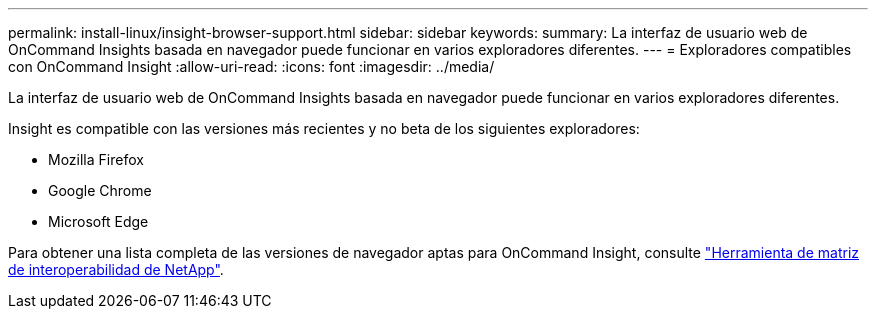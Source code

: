 ---
permalink: install-linux/insight-browser-support.html 
sidebar: sidebar 
keywords:  
summary: La interfaz de usuario web de OnCommand Insights basada en navegador puede funcionar en varios exploradores diferentes. 
---
= Exploradores compatibles con OnCommand Insight
:allow-uri-read: 
:icons: font
:imagesdir: ../media/


[role="lead"]
La interfaz de usuario web de OnCommand Insights basada en navegador puede funcionar en varios exploradores diferentes.

Insight es compatible con las versiones más recientes y no beta de los siguientes exploradores:

* Mozilla Firefox
* Google Chrome
* Microsoft Edge


Para obtener una lista completa de las versiones de navegador aptas para OnCommand Insight, consulte https://imt.netapp.com/matrix/#welcome["Herramienta de matriz de interoperabilidad de NetApp"].
